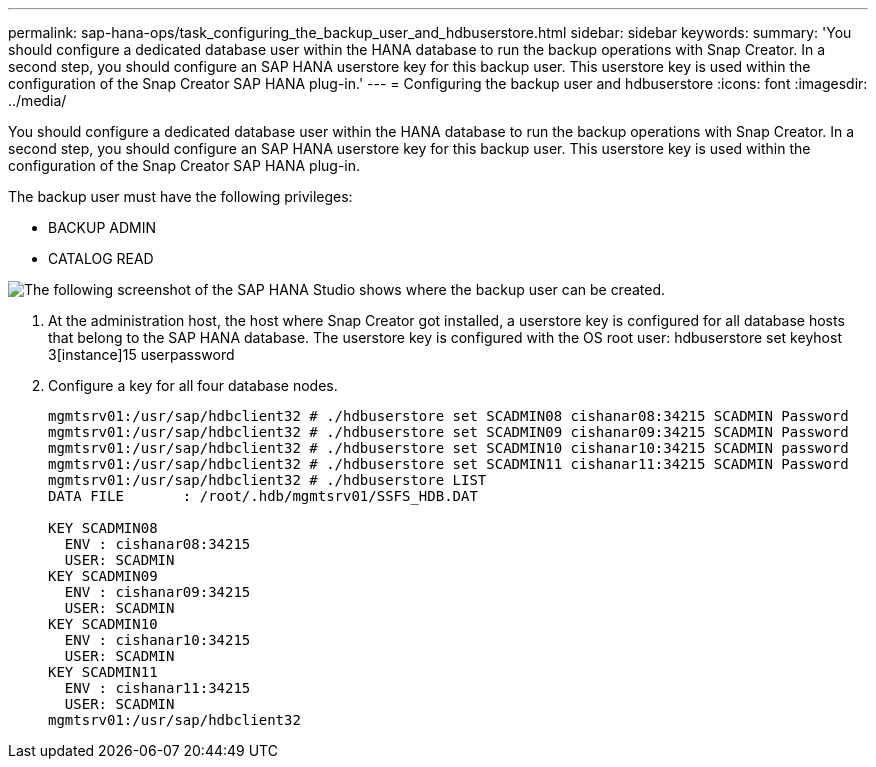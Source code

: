 ---
permalink: sap-hana-ops/task_configuring_the_backup_user_and_hdbuserstore.html
sidebar: sidebar
keywords: 
summary: 'You should configure a dedicated database user within the HANA database to run the backup operations with Snap Creator. In a second step, you should configure an SAP HANA userstore key for this backup user. This userstore key is used within the configuration of the Snap Creator SAP HANA plug-in.'
---
= Configuring the backup user and hdbuserstore
:icons: font
:imagesdir: ../media/

[.lead]
You should configure a dedicated database user within the HANA database to run the backup operations with Snap Creator. In a second step, you should configure an SAP HANA userstore key for this backup user. This userstore key is used within the configuration of the Snap Creator SAP HANA plug-in.

The backup user must have the following privileges:

* BACKUP ADMIN
* CATALOG READ

image::../media/sap_hana_studio_to_create_backup_user.gif[The following screenshot of the SAP HANA Studio shows where the backup user can be created.]

. At the administration host, the host where Snap Creator got installed, a userstore key is configured for all database hosts that belong to the SAP HANA database. The userstore key is configured with the OS root user: hdbuserstore set keyhost 3[instance]15 userpassword
. Configure a key for all four database nodes.
+
----
mgmtsrv01:/usr/sap/hdbclient32 # ./hdbuserstore set SCADMIN08 cishanar08:34215 SCADMIN Password
mgmtsrv01:/usr/sap/hdbclient32 # ./hdbuserstore set SCADMIN09 cishanar09:34215 SCADMIN Password
mgmtsrv01:/usr/sap/hdbclient32 # ./hdbuserstore set SCADMIN10 cishanar10:34215 SCADMIN password
mgmtsrv01:/usr/sap/hdbclient32 # ./hdbuserstore set SCADMIN11 cishanar11:34215 SCADMIN Password
mgmtsrv01:/usr/sap/hdbclient32 # ./hdbuserstore LIST
DATA FILE       : /root/.hdb/mgmtsrv01/SSFS_HDB.DAT

KEY SCADMIN08
  ENV : cishanar08:34215
  USER: SCADMIN
KEY SCADMIN09
  ENV : cishanar09:34215
  USER: SCADMIN
KEY SCADMIN10
  ENV : cishanar10:34215
  USER: SCADMIN
KEY SCADMIN11
  ENV : cishanar11:34215
  USER: SCADMIN
mgmtsrv01:/usr/sap/hdbclient32
----
